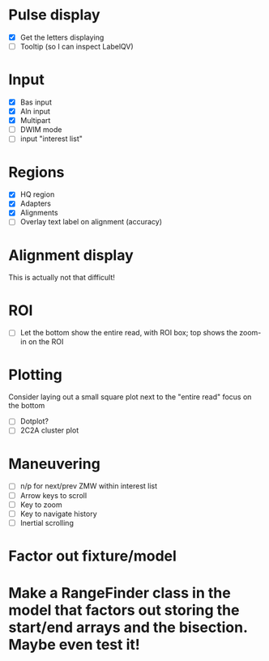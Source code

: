 
* Pulse display
  - [X] Get the letters displaying
  - [ ] Tooltip (so I can inspect LabelQV)

* Input
  - [X] Bas input
  - [X] Aln input
  - [X] Multipart
  - [ ] DWIM mode
  - [ ] input "interest list"

* Regions
  - [X] HQ region
  - [X] Adapters
  - [X] Alignments
  - [ ] Overlay text label on alignment (accuracy)

* Alignment display
  This is actually not that difficult!

* ROI
  - [ ] Let the bottom show the entire read, with ROI box; top shows the zoom-in on the ROI

* Plotting
  Consider laying out a small square plot next to the "entire read" focus on the bottom

  - [ ] Dotplot?
  - [ ] 2C2A cluster plot

* Maneuvering
  - [ ] n/p for next/prev ZMW within interest list
  - [ ] Arrow keys to scroll
  - [ ] Key to zoom
  - [ ] Key to navigate history
  - [ ] Inertial scrolling




* Factor out fixture/model
* Make a RangeFinder class in the model that factors out storing the start/end arrays and the bisection.  Maybe even test it!

